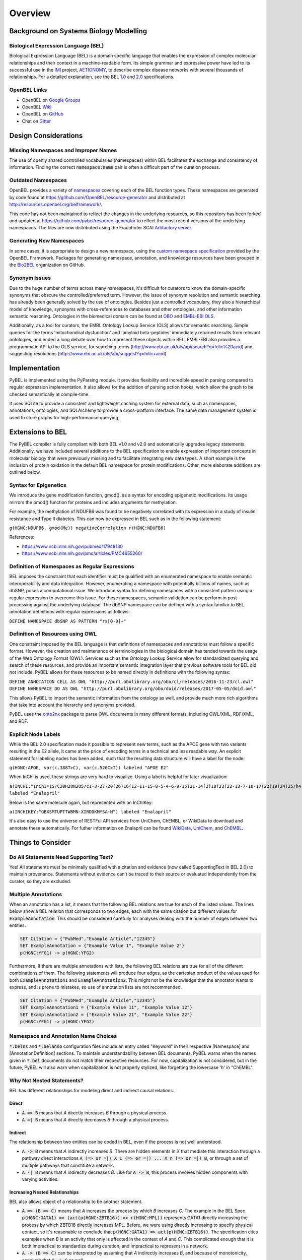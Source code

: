 Overview
========

Background on Systems Biology Modelling
---------------------------------------

Biological Expression Language (BEL)
~~~~~~~~~~~~~~~~~~~~~~~~~~~~~~~~~~~~
Biological Expression Language (BEL) is a domain specific language that enables the expression of complex molecular
relationships and their context in a machine-readable form. Its simple grammar and expressive power have led to its
successful use in the `IMI <https://www.imi.europa.eu/>`_ project, `AETIONOMY <http://www.aetionomy.eu/>`_, to describe
complex disease networks with several thousands of relationships. For a detailed explanation, see the
BEL `1.0 <http://openbel.org/language/version_1.0/bel_specification_version_1.0.html>`_ and
`2.0 <http://openbel.org/language/version_2.0/bel_specification_version_2.0.html>`_ specifications.

OpenBEL Links
~~~~~~~~~~~~~

- OpenBEL on `Google Groups <https://groups.google.com/forum/#!forum/openbel-discuss>`_
- OpenBEL `Wiki <https://wiki.openbel.org/>`_
- OpenBEL on `GitHub <https://github.com/OpenBEL>`_
- Chat on `Gitter <https://gitter.im/OpenBEL/chat>`_

Design Considerations
---------------------
Missing Namespaces and Improper Names
~~~~~~~~~~~~~~~~~~~~~~~~~~~~~~~~~~~~~
The use of openly shared controlled vocabularies (namespaces) within BEL facilitates the exchange and consistency of
information. Finding the correct :code:`namespace:name` pair is often a difficult part of the curation process.

Outdated Namespaces
~~~~~~~~~~~~~~~~~~~
OpenBEL provides a variety of `namespaces <https://wiki.openbel.org/display/BELNA/Namespaces+Overview>`_
covering each of the BEL function types. These namespaces are generated by code found at
https://github.com/OpenBEL/resource-generator and distributed at http://resources.openbel.org/belframework/.

This code has not been maintained to reflect the changes in the underlying resources, so this repository has been
forked and updated at https://github.com/pybel/resource-generator to reflect the most recent versions of the underlying
namespaces. The files are now distributed using the Fraunhofer SCAI
`Artifactory server <https://arty.scai.fraunhofer.de/artifactory/bel/>`_.


Generating New Namespaces
~~~~~~~~~~~~~~~~~~~~~~~~~
In some cases, it is appropriate to design a new namespace, using the
`custom namespace specification <http://openbel-framework.readthedocs.io/en/latest/tutorials/building_custom_namespaces.html>`_
provided by the OpenBEL Framework. Packages for generating namespace, annotation, and knowledge resources have
been grouped in the `Bio2BEL <https://github.com/bio2bel>`_ organization on GitHub.

Synonym Issues
~~~~~~~~~~~~~~
Due to the huge number of terms across many namespaces, it's difficult for curators to know the domain-specific
synonyms that obscure the controlled/preferred term. However, the issue of synonym resolution and semantic searching
has already been generally solved by the use of ontologies. Besides just a controlled vocabulary, they also a
hierarchical model of knowledge, synonyms with cross-references to databases and other ontologies, and other
information semantic reasoning. Ontologies in the biomedical domain can be found at `OBO <obofoundry.org>`_ and
`EMBL-EBI OLS <http://www.ebi.ac.uk/ols/index>`_.

Additionally, as a tool for curators, the EMBL Ontology Lookup Service (OLS) allows for semantic searching. Simple
queries for the terms 'mitochondrial dysfunction' and 'amyloid beta-peptides' immediately returned results from
relevant ontologies, and ended a long debate over how to represent these objects within BEL. EMBL-EBI also provides a
programmatic API to the OLS service, for searching terms (http://www.ebi.ac.uk/ols/api/search?q=folic%20acid) and
suggesting resolutions (http://www.ebi.ac.uk/ols/api/suggest?q=folic+acid)

Implementation
--------------
PyBEL is implemented using the PyParsing module. It provides flexibility and incredible speed in parsing compared
to regular expression implementation. It also allows for the addition of parsing action hooks, which allow
the graph to be checked semantically at compile-time.

It uses SQLite to provide a consistent and lightweight caching system for external data, such as
namespaces, annotations, ontologies, and SQLAlchemy to provide a cross-platform interface. The same data management
system is used to store graphs for high-performance querying.

Extensions to BEL
-----------------
The PyBEL compiler is fully compliant with both BEL v1.0 and v2.0 and automatically upgrades legacy statements.
Additionally, we have included several additions to the BEL specification to enable expression of important concepts
in molecular biology that were previously missing and to facilitate integrating new data types. A short example is the
inclusion of protein oxidation in the default BEL namespace for protein modifications. Other, more elaborate additions
are outlined below.

Syntax for Epigenetics
~~~~~~~~~~~~~~~~~~~~~~
We introduce the gene modification function, gmod(), as a syntax for encoding epigenetic modifications. Its usage
mirrors the pmod() function for proteins and includes arguments for methylation.

For example, the methylation of NDUFB6 was found to be negatively correlated with its expression in a study of insulin
resistance and Type II diabetes. This can now be expressed in BEL such as in the following statement:

``g(HGNC:NDUFB6, gmod(Me)) negativeCorrelation r(HGNC:NDUFB6)``

References:

- https://www.ncbi.nlm.nih.gov/pubmed/17948130
- https://www.ncbi.nlm.nih.gov/pmc/articles/PMC4655260/

Definition of Namespaces as Regular Expressions
~~~~~~~~~~~~~~~~~~~~~~~~~~~~~~~~~~~~~~~~~~~~~~~
BEL imposes the constraint that each identifier must be qualified with an enumerated namespace to enable semantic
interoperability and data integration. However, enumerating a namespace with potentially billions of names, such as
dbSNP, poses a computational issue. We introduce syntax for defining namespaces with a consistent pattern using a
regular expression to overcome this issue. For these namespaces, semantic validation can be perform in post-processing
against the underlying database. The dbSNP namespace can be defined with a syntax familiar to BEL annotation
definitions with regular expressions as follows:

``DEFINE NAMESPACE dbSNP AS PATTERN "rs[0-9]+"``

Definition of Resources using OWL
~~~~~~~~~~~~~~~~~~~~~~~~~~~~~~~~~
One constraint imposed by the BEL language is that definitions of namespaces and annotations must follow a specific
format. However, the creation and maintenance of terminologies in the biological domain has tended towards the usage
of the Web Ontology Format (OWL). Services such as the Ontology Lookup Service allow for standardized querying and
search of these resources, and provide an important semantic integration layer that previous software tools for BEL
did not include. PyBEL allows for these resources to be named directly in definitions with the following syntax:

``DEFINE ANNOTATION CELL AS OWL "http://purl.obolibrary.org/obo/cl/releases/2016-11-23/cl.owl"``
``DEFINE NAMESPACE DO AS OWL "http://purl.obolibrary.org/obo/doid/releases/2017-05-05/doid.owl"``

This allows PyBEL to import the semantic information from the ontology as well, and provide much more rich
algorithms that take into account the hierarchy and synonyms provided.

PyBEL uses the `onto2nx <https://github.com/cthoyt/onto2nx>`_ package to parse OWL documents in many different
formats, including OWL/XML, RDF/XML, and RDF.

Explicit Node Labels
~~~~~~~~~~~~~~~~~~~~
While the BEL 2.0 specification made it possible to represent new terms, such as the APOE gene with two variants
resulting in the E2 allele, it came at the price of encoding terms in a technical and less readable way. An explicit
statement for labeling nodes has been added, such that the resulting data structure will have a label for the node:

``g(HGNC:APOE, var(c.388T>C), var(c.526C>T)) labeled "APOE E2"``

When InChI is used, these strings are very hard to visualize. Using a label is helpful for later visualization:

``a(INCHI:"InChI=1S/C20H28N2O5/c1-3-27-20(26)16(12-11-15-8-5-4-6-9-15)21-14(2)18(23)22-13-7-10-17(22)19(24)25/h4-6,8-9,14,16-17,21H,3,7,10-13H2,1-2H3,(H,24,25)/t14-,16-,17-/m0/s1") labeled "Enalapril"``

Below is the same molecule again, but represented with an InChIKey:

``a(INCHIKEY:"GBXSMTUPTTWBMN-XIRDDKMYSA-N") labeled "Enalapril"``

It's also easy to use the universe of RESTFul API services from UniChem, ChEMBL, or WikiData to download and annotate
these automatically. For futher information on Enalapril can be found `WikiData <https://www.wikidata.org/wiki/Q422185>`_,
`UniChem <https://www.ebi.ac.uk/unichem/frontpage/results?queryText=GBXSMTUPTTWBMN-XIRDDKMYSA-N&kind=InChIKey&sources=&incl=exclude>`_,
and `ChEMBL <https://www.ebi.ac.uk/chembldb/compound/inspect/CHEMBL578>`_.

Things to Consider
------------------
Do All Statements Need Supporting Text?
~~~~~~~~~~~~~~~~~~~~~~~~~~~~~~~~~~~~~~~
Yes! All statements must be minimally qualified with a citation and evidence (now called SupportingText in BEL 2.0) to
maintain provenance. Statements without evidence can't be traced to their source or evaluated independently from the
curator, so they are excluded.

Multiple Annotations
~~~~~~~~~~~~~~~~~~~~
When an annotation has a list, it means that the following BEL relations are true for each of the listed values.
The lines below show a BEL relation that corresponds to two edges, each with the same citation but different values
for :code:`ExampleAnnotation`. This should be considered carefully for analyses dealing with the number of edges
between two entities.

.. code::

    SET Citation = {"PubMed","Example Article","12345"}
    SET ExampleAnnotation = {"Example Value 1", "Example Value 2"}
    p(HGNC:YFG1) -> p(HGNC:YFG2)

Furthermore, if there are multiple annotations with lists, the following BEL relations are true for all of the
different combinations of them. The following statements will produce four edges, as the cartesian product of the values
used for both :code:`ExampleAnnotation1` and :code:`ExampleAnnotation2`. This might not be the knowledge that the
annotator wants to express, and is prone to mistakes, so use of annotation lists are not recommended.

.. code::

    SET Citation = {"PubMed","Example Article","12345"}
    SET ExampleAnnotation1 = {"Example Value 11", "Example Value 12"}
    SET ExampleAnnotation2 = {"Example Value 21", "Example Value 22"}
    p(HGNC:YFG1) -> p(HGNC:YFG2)

Namespace and Annotation Name Choices
~~~~~~~~~~~~~~~~~~~~~~~~~~~~~~~~~~~~~
:code:`*.belns` and :code:`*.belanno` configuration files include an entry called "Keyword" in their respective
[Namespace] and [AnnotationDefinition] sections. To maintain understandability between BEL documents, PyBEL
warns when the names given in :code:`*.bel` documents do not match their respective resources. For now, capitalization
is not considered, but in the future, PyBEL will also warn when capitalization is not properly stylized, like forgetting
the lowercase 'h' in "ChEMBL".

Why Not Nested Statements?
~~~~~~~~~~~~~~~~~~~~~~~~~~
BEL has different relationships for modeling direct and indirect causal relations.

Direct
******
- :code:`A => B` means that `A` directly increases `B` through a physical process.
- :code:`A =| B` means that `A` directly decreases `B` through a physical process.

Indirect
********
The relationship between two entities can be coded in BEL, even if the process is not well understood.

- :code:`A -> B` means that `A` indirectly increases `B`. There are hidden elements in `X` that mediate this interaction
  through a pathway direct interactions :code:`A (=> or =|) X_1 (=> or =|) ... X_n (=> or =|) B`, or through a set of
  multiple pathways that constitute a network.

- :code:`A -| B` means that `A` indirectly decreases `B`. Like for :code:`A -> B`, this process involves hidden
  components with varying activities.

Increasing Nested Relationships
*******************************
BEL also allows object of a relationship to be another statement.

- :code:`A => (B => C)` means that `A` increases the process by which `B` increases `C`. The example in the BEL Spec
  :code:`p(HGNC:GATA1) => (act(p(HGNC:ZBTB16)) => r(HGNC:MPL))` represents GATA1 directly increasing the process by
  which ZBTB16 directly increases MPL. Before, we were using directly increasing to specify physical contact, so it's
  reasonable to conclude that  :code:`p(HGNC:GATA1) => act(p(HGNC:ZBTB16))`. The specification cites examples when `B`
  is an activity that only is affected in the context of `A` and `C`. This complicated enough that it is both
  impractical to standardize during curation, and impractical to represent in a network.

- :code:`A -> (B => C)` can be interpreted by assuming that `A` indirectly increases `B`, and because of monotonicity,
  conclude that :code:`A -> C` as well.

- :code:`A => (B -> C)` is more difficult to interpret, because it does not describe which part of process
  :code:`B -> C` is affected by `A` or how. Is it that :code:`A => B`, and :code:`B => C`, so we conclude
  :code:`A -> C`, or does it mean something else? Perhaps `A` impacts a different portion of the hidden process in
  :code:`B -> C`. These statements are ambiguous enough that they should be written as just :code:`A => B`, and
  :code:`B -> C`. If there is no literature evidence for the statement :code:`A -> C`, then it is not the job of the
  curator to make this inference. Identifying statements of this might be the goal of a bioinformatics analysis of the
  BEL network after compilation.

- :code:`A -> (B -> C)` introduces even more ambiguity, and it should not be used.

- :code:`A => (B =| C)` states `A` increases the process by which `B` decreases `C`. One interpretation of this
  statement might be that :code:`A => B` and :code:`B =| C`. An analysis could infer :code:`A -| C`.  Statements in the
  form of :code:`A -> (B =| C)` can also be resolved this way, but with added ambiguity.

Decreasing Nested Relationships
*******************************
While we could agree on usage for the previous examples, the decrease of a nested statement introduces an unreasonable
amount of ambiguity.

- :code:`A =| (B => C)` could mean `A` decreases `B`, and `B` also increases `C`. Does this mean A decreases C, or does
  it mean that C is still increased, but just not as much? Which of these statements takes precedence? Or do their
  effects cancel? The same can be said about :code:`A -| (B => C)`, and with added ambiguity for indirect increases
  :code:`A -| (B -> C)`

- :code:`A =| (B =| C)` could mean that `A` decreases `B` and `B` decreases `C`. We could conclude that `A` increases
  `C`, or could we again run into the problem of not knowing the precedence? The same is true for the indirect versions.

Recommendations for Use in PyBEL
********************************
We considered the ambiguity of nested statements to be a great risk to clarity and have disabled the usage of
nested statements by default. See the Input and Output section for different parser settings. In our group at Fraunhofer
SCAI, curators resolved these statements to single statements to improve the precision and readability of our BEL
documents.

While most statements in the form :code:`A rel1 (B rel2 C)` can be reasonably expanded to :code:`A rel1 B` and
:code:`B rel2 C`, the few that cannot are the difficult-to-interpret cases that we need to be careful about in our
curation and later analyses.

Why Not RDF?
~~~~~~~~~~~~
Current bel2rdf serialization tools build URLs with the OpenBEL Framework domain as a namespace, rather than respect
the original namespaces of original entities. This does not follow the best
practices of the semantic web, where URL’s representing an object point to a real page with additional information.
For example, UniProt Knowledge Base does an exemplary job of this. Ultimately, using non-standard URL’s makes
harmonizing and data integration difficult.

Additionally, the RDF format does not easily allow for the annotation of edges. A simple statement in BEL that one
protein up-regulates another can be easily represented in a triple in RDF, but when the annotations and citation from
the BEL document need to be included, this forces RDF serialization to use approaches like representing the statement
itself as a node. RDF was not intended to represent this type of information, but more properly for locating resources
(hence its name). Furthermore, many blank nodes are introduced throughout the process. This makes RDF incredibly
difficult to understand or work with. Later, writing queries in SPARQL becomes very difficult because the data format
is complicated and the language is limited. For example, it would be incredibly complicated to write a query in SPARQL
to get the objects of statements from publications by a certain author.
